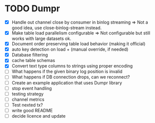 * TODO Dumpr
 - [X] Handle out channel close by consumer in binlog streaming => Not a good idea, use close-binlog-stream instead.
 - [X] Make table load parallelism configurable => Not configurable but still works with large datasets ok.
 - [X] Document order preserving table load behavior (making it official)
 - [X] auto key detection on load + (manual override, if needed)
 - [X] Database filtering
 - [X] cache table schemas
 - [X] Convert text type columns to strings using proper encoding
 - [ ] What happens if the given binary log position is invalid
 - [ ] What happens if DB connection drops, can we reconnect?
 - [ ] Create an example application that uses Dumpr library
 - [ ] stop event handling
 - [ ] testing strategy
 - [ ] channel metrics
 - [ ] Test nexted tx?
 - [ ] write good README
 - [ ] decide licence and update
